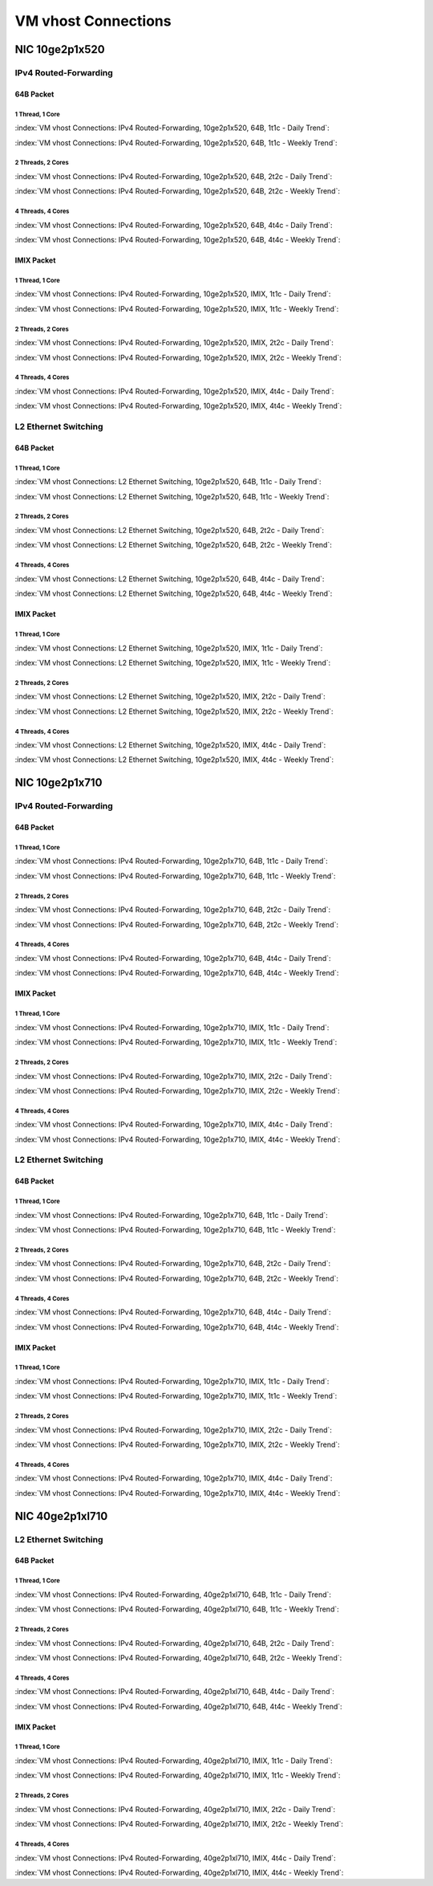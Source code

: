 VM vhost Connections
====================

NIC 10ge2p1x520
---------------

IPv4 Routed-Forwarding
``````````````````````

64B Packet
..........

1 Thread, 1 Core
~~~~~~~~~~~~~~~~

:index:`VM vhost Connections: IPv4 Routed-Forwarding, 10ge2p1x520, 64B, 1t1c - Daily Trend`:

.. raw:: html

    <iframe width="1100" height="800" frameborder="0" scrolling="no" src="../_static/vpp/cpta-vm-vhost-ethip4-1t1c-x520-1.html"></iframe><p><br><br></p>

:index:`VM vhost Connections: IPv4 Routed-Forwarding, 10ge2p1x520, 64B, 1t1c - Weekly Trend`:

.. raw:: html

    <iframe width="1100" height="800" frameborder="0" scrolling="no" src="../_static/vpp/cpta-vm-vhost-ethip4-1t1c-x520-14.html"></iframe><p><br><br></p>

2 Threads, 2 Cores
~~~~~~~~~~~~~~~~~~

:index:`VM vhost Connections: IPv4 Routed-Forwarding, 10ge2p1x520, 64B, 2t2c - Daily Trend`:

.. raw:: html

    <iframe width="1100" height="800" frameborder="0" scrolling="no" src="../_static/vpp/cpta-vm-vhost-ethip4-2t2c-x520-1.html"></iframe><p><br><br></p>

:index:`VM vhost Connections: IPv4 Routed-Forwarding, 10ge2p1x520, 64B, 2t2c - Weekly Trend`:

.. raw:: html

    <iframe width="1100" height="800" frameborder="0" scrolling="no" src="../_static/vpp/cpta-vm-vhost-ethip4-2t2c-x520-14.html"></iframe><p><br><br></p>

4 Threads, 4 Cores
~~~~~~~~~~~~~~~~~~

:index:`VM vhost Connections: IPv4 Routed-Forwarding, 10ge2p1x520, 64B, 4t4c - Daily Trend`:

.. raw:: html

    <iframe width="1100" height="800" frameborder="0" scrolling="no" src="../_static/vpp/cpta-vm-vhost-ethip4-4t4c-x520-1.html"></iframe><p><br><br></p>

:index:`VM vhost Connections: IPv4 Routed-Forwarding, 10ge2p1x520, 64B, 4t4c - Weekly Trend`:

.. raw:: html

    <iframe width="1100" height="800" frameborder="0" scrolling="no" src="../_static/vpp/cpta-vm-vhost-ethip4-4t4c-x520-14.html"></iframe><p><br><br></p>

IMIX Packet
...........

1 Thread, 1 Core
~~~~~~~~~~~~~~~~

:index:`VM vhost Connections: IPv4 Routed-Forwarding, 10ge2p1x520, IMIX, 1t1c - Daily Trend`:

.. raw:: html

    <iframe width="1100" height="800" frameborder="0" scrolling="no" src="../_static/vpp/cpta-vm-vhost-imix-ethip4-1t1c-x520-1.html"></iframe><p><br><br></p>

:index:`VM vhost Connections: IPv4 Routed-Forwarding, 10ge2p1x520, IMIX, 1t1c - Weekly Trend`:

.. raw:: html

    <iframe width="1100" height="800" frameborder="0" scrolling="no" src="../_static/vpp/cpta-vm-vhost-imix-ethip4-1t1c-x520-14.html"></iframe><p><br><br></p>

2 Threads, 2 Cores
~~~~~~~~~~~~~~~~~~

:index:`VM vhost Connections: IPv4 Routed-Forwarding, 10ge2p1x520, IMIX, 2t2c - Daily Trend`:

.. raw:: html

    <iframe width="1100" height="800" frameborder="0" scrolling="no" src="../_static/vpp/cpta-vm-vhost-imix-ethip4-2t2c-x520-1.html"></iframe><p><br><br></p>

:index:`VM vhost Connections: IPv4 Routed-Forwarding, 10ge2p1x520, IMIX, 2t2c - Weekly Trend`:

.. raw:: html

    <iframe width="1100" height="800" frameborder="0" scrolling="no" src="../_static/vpp/cpta-vm-vhost-imix-ethip4-2t2c-x520-14.html"></iframe><p><br><br></p>

4 Threads, 4 Cores
~~~~~~~~~~~~~~~~~~

:index:`VM vhost Connections: IPv4 Routed-Forwarding, 10ge2p1x520, IMIX, 4t4c - Daily Trend`:

.. raw:: html

    <iframe width="1100" height="800" frameborder="0" scrolling="no" src="../_static/vpp/cpta-vm-vhost-imix-ethip4-4t4c-x520-1.html"></iframe><p><br><br></p>

:index:`VM vhost Connections: IPv4 Routed-Forwarding, 10ge2p1x520, IMIX, 4t4c - Weekly Trend`:

.. raw:: html

    <iframe width="1100" height="800" frameborder="0" scrolling="no" src="../_static/vpp/cpta-vm-vhost-imix-ethip4-4t4c-x520-14.html"></iframe><p><br><br></p>

L2 Ethernet Switching
`````````````````````

64B Packet
..........

1 Thread, 1 Core
~~~~~~~~~~~~~~~~

:index:`VM vhost Connections: L2 Ethernet Switching, 10ge2p1x520, 64B, 1t1c - Daily Trend`:

.. raw:: html

    <iframe width="1100" height="800" frameborder="0" scrolling="no" src="../_static/vpp/cpta-vm-vhost-eth-1t1c-x520-1.html"></iframe><p><br><br></p>

:index:`VM vhost Connections: L2 Ethernet Switching, 10ge2p1x520, 64B, 1t1c - Weekly Trend`:

.. raw:: html

    <iframe width="1100" height="800" frameborder="0" scrolling="no" src="../_static/vpp/cpta-vm-vhost-eth-1t1c-x520-14.html"></iframe><p><br><br></p>

2 Threads, 2 Cores
~~~~~~~~~~~~~~~~~~

:index:`VM vhost Connections: L2 Ethernet Switching, 10ge2p1x520, 64B, 2t2c - Daily Trend`:

.. raw:: html

    <iframe width="1100" height="800" frameborder="0" scrolling="no" src="../_static/vpp/cpta-vm-vhost-eth-2t2c-x520-1.html"></iframe><p><br><br></p>

:index:`VM vhost Connections: L2 Ethernet Switching, 10ge2p1x520, 64B, 2t2c - Weekly Trend`:

.. raw:: html

    <iframe width="1100" height="800" frameborder="0" scrolling="no" src="../_static/vpp/cpta-vm-vhost-eth-2t2c-x520-14.html"></iframe><p><br><br></p>

4 Threads, 4 Cores
~~~~~~~~~~~~~~~~~~

:index:`VM vhost Connections: L2 Ethernet Switching, 10ge2p1x520, 64B, 4t4c - Daily Trend`:

.. raw:: html

    <iframe width="1100" height="800" frameborder="0" scrolling="no" src="../_static/vpp/cpta-vm-vhost-eth-4t4c-x520-1.html"></iframe><p><br><br></p>

:index:`VM vhost Connections: L2 Ethernet Switching, 10ge2p1x520, 64B, 4t4c - Weekly Trend`:

.. raw:: html

    <iframe width="1100" height="800" frameborder="0" scrolling="no" src="../_static/vpp/cpta-vm-vhost-eth-4t4c-x520-14.html"></iframe><p><br><br></p>

IMIX Packet
...........

1 Thread, 1 Core
~~~~~~~~~~~~~~~~

:index:`VM vhost Connections: L2 Ethernet Switching, 10ge2p1x520, IMIX, 1t1c - Daily Trend`:

.. raw:: html

    <iframe width="1100" height="800" frameborder="0" scrolling="no" src="../_static/vpp/cpta-vm-vhost-imix-eth-1t1c-x520-1.html"></iframe><p><br><br></p>

:index:`VM vhost Connections: L2 Ethernet Switching, 10ge2p1x520, IMIX, 1t1c - Weekly Trend`:

.. raw:: html

    <iframe width="1100" height="800" frameborder="0" scrolling="no" src="../_static/vpp/cpta-vm-vhost-imix-eth-1t1c-x520-14.html"></iframe><p><br><br></p>

2 Threads, 2 Cores
~~~~~~~~~~~~~~~~~~

:index:`VM vhost Connections: L2 Ethernet Switching, 10ge2p1x520, IMIX, 2t2c - Daily Trend`:

.. raw:: html

    <iframe width="1100" height="800" frameborder="0" scrolling="no" src="../_static/vpp/cpta-vm-vhost-imix-eth-2t2c-x520-1.html"></iframe><p><br><br></p>

:index:`VM vhost Connections: L2 Ethernet Switching, 10ge2p1x520, IMIX, 2t2c - Weekly Trend`:

.. raw:: html

    <iframe width="1100" height="800" frameborder="0" scrolling="no" src="../_static/vpp/cpta-vm-vhost-imix-eth-2t2c-x520-14.html"></iframe><p><br><br></p>

4 Threads, 4 Cores
~~~~~~~~~~~~~~~~~~

:index:`VM vhost Connections: L2 Ethernet Switching, 10ge2p1x520, IMIX, 4t4c - Daily Trend`:

.. raw:: html

    <iframe width="1100" height="800" frameborder="0" scrolling="no" src="../_static/vpp/cpta-vm-vhost-imix-eth-4t4c-x520-1.html"></iframe><p><br><br></p>

:index:`VM vhost Connections: L2 Ethernet Switching, 10ge2p1x520, IMIX, 4t4c - Weekly Trend`:

.. raw:: html

    <iframe width="1100" height="800" frameborder="0" scrolling="no" src="../_static/vpp/cpta-vm-vhost-imix-eth-4t4c-x520-14.html"></iframe><p><br><br></p>


NIC 10ge2p1x710
----------------

IPv4 Routed-Forwarding
``````````````````````

64B Packet
..........

1 Thread, 1 Core
~~~~~~~~~~~~~~~~

:index:`VM vhost Connections: IPv4 Routed-Forwarding, 10ge2p1x710, 64B, 1t1c - Daily Trend`:

.. raw:: html

    <iframe width="1100" height="800" frameborder="0" scrolling="no" src="../_static/vpp/cpta-vm-vhost-ethip4-1t1c-x710-1.html"></iframe><p><br><br></p>

:index:`VM vhost Connections: IPv4 Routed-Forwarding, 10ge2p1x710, 64B, 1t1c - Weekly Trend`:

.. raw:: html

    <iframe width="1100" height="800" frameborder="0" scrolling="no" src="../_static/vpp/cpta-vm-vhost-ethip4-1t1c-x710-14.html"></iframe><p><br><br></p>

2 Threads, 2 Cores
~~~~~~~~~~~~~~~~~~

:index:`VM vhost Connections: IPv4 Routed-Forwarding, 10ge2p1x710, 64B, 2t2c - Daily Trend`:

.. raw:: html

    <iframe width="1100" height="800" frameborder="0" scrolling="no" src="../_static/vpp/cpta-vm-vhost-ethip4-2t2c-x710-1.html"></iframe><p><br><br></p>

:index:`VM vhost Connections: IPv4 Routed-Forwarding, 10ge2p1x710, 64B, 2t2c - Weekly Trend`:

.. raw:: html

    <iframe width="1100" height="800" frameborder="0" scrolling="no" src="../_static/vpp/cpta-vm-vhost-ethip4-2t2c-x710-14.html"></iframe><p><br><br></p>

4 Threads, 4 Cores
~~~~~~~~~~~~~~~~~~

:index:`VM vhost Connections: IPv4 Routed-Forwarding, 10ge2p1x710, 64B, 4t4c - Daily Trend`:

.. raw:: html

    <iframe width="1100" height="800" frameborder="0" scrolling="no" src="../_static/vpp/cpta-vm-vhost-ethip4-4t4c-x710-1.html"></iframe><p><br><br></p>

:index:`VM vhost Connections: IPv4 Routed-Forwarding, 10ge2p1x710, 64B, 4t4c - Weekly Trend`:

.. raw:: html

    <iframe width="1100" height="800" frameborder="0" scrolling="no" src="../_static/vpp/cpta-vm-vhost-ethip4-4t4c-x710-14.html"></iframe><p><br><br></p>

IMIX Packet
...........

1 Thread, 1 Core
~~~~~~~~~~~~~~~~

:index:`VM vhost Connections: IPv4 Routed-Forwarding, 10ge2p1x710, IMIX, 1t1c - Daily Trend`:

.. raw:: html

    <iframe width="1100" height="800" frameborder="0" scrolling="no" src="../_static/vpp/cpta-vm-vhost-imix-ethip4-1t1c-x710-1.html"></iframe><p><br><br></p>

:index:`VM vhost Connections: IPv4 Routed-Forwarding, 10ge2p1x710, IMIX, 1t1c - Weekly Trend`:

.. raw:: html

    <iframe width="1100" height="800" frameborder="0" scrolling="no" src="../_static/vpp/cpta-vm-vhost-imix-ethip4-1t1c-x710-14.html"></iframe><p><br><br></p>

2 Threads, 2 Cores
~~~~~~~~~~~~~~~~~~

:index:`VM vhost Connections: IPv4 Routed-Forwarding, 10ge2p1x710, IMIX, 2t2c - Daily Trend`:

.. raw:: html

    <iframe width="1100" height="800" frameborder="0" scrolling="no" src="../_static/vpp/cpta-vm-vhost-imix-ethip4-2t2c-x710-1.html"></iframe><p><br><br></p>

:index:`VM vhost Connections: IPv4 Routed-Forwarding, 10ge2p1x710, IMIX, 2t2c - Weekly Trend`:

.. raw:: html

    <iframe width="1100" height="800" frameborder="0" scrolling="no" src="../_static/vpp/cpta-vm-vhost-imix-ethip4-2t2c-x710-14.html"></iframe><p><br><br></p>

4 Threads, 4 Cores
~~~~~~~~~~~~~~~~~~

:index:`VM vhost Connections: IPv4 Routed-Forwarding, 10ge2p1x710, IMIX, 4t4c - Daily Trend`:

.. raw:: html

    <iframe width="1100" height="800" frameborder="0" scrolling="no" src="../_static/vpp/cpta-vm-vhost-imix-ethip4-4t4c-x710-1.html"></iframe><p><br><br></p>

:index:`VM vhost Connections: IPv4 Routed-Forwarding, 10ge2p1x710, IMIX, 4t4c - Weekly Trend`:

.. raw:: html

    <iframe width="1100" height="800" frameborder="0" scrolling="no" src="../_static/vpp/cpta-vm-vhost-imix-ethip4-4t4c-x710-14.html"></iframe><p><br><br></p>

L2 Ethernet Switching
`````````````````````

64B Packet
..........

1 Thread, 1 Core
~~~~~~~~~~~~~~~~

:index:`VM vhost Connections: IPv4 Routed-Forwarding, 10ge2p1x710, 64B, 1t1c - Daily Trend`:

.. raw:: html

    <iframe width="1100" height="800" frameborder="0" scrolling="no" src="../_static/vpp/cpta-vm-vhost-eth-1t1c-x710-1.html"></iframe><p><br><br></p>

:index:`VM vhost Connections: IPv4 Routed-Forwarding, 10ge2p1x710, 64B, 1t1c - Weekly Trend`:

.. raw:: html

    <iframe width="1100" height="800" frameborder="0" scrolling="no" src="../_static/vpp/cpta-vm-vhost-eth-1t1c-x710-14.html"></iframe><p><br><br></p>

2 Threads, 2 Cores
~~~~~~~~~~~~~~~~~~

:index:`VM vhost Connections: IPv4 Routed-Forwarding, 10ge2p1x710, 64B, 2t2c - Daily Trend`:

.. raw:: html

    <iframe width="1100" height="800" frameborder="0" scrolling="no" src="../_static/vpp/cpta-vm-vhost-eth-2t2c-x710-1.html"></iframe><p><br><br></p>

:index:`VM vhost Connections: IPv4 Routed-Forwarding, 10ge2p1x710, 64B, 2t2c - Weekly Trend`:

.. raw:: html

    <iframe width="1100" height="800" frameborder="0" scrolling="no" src="../_static/vpp/cpta-vm-vhost-eth-2t2c-x710-14.html"></iframe><p><br><br></p>

4 Threads, 4 Cores
~~~~~~~~~~~~~~~~~~

:index:`VM vhost Connections: IPv4 Routed-Forwarding, 10ge2p1x710, 64B, 4t4c - Daily Trend`:

.. raw:: html

    <iframe width="1100" height="800" frameborder="0" scrolling="no" src="../_static/vpp/cpta-vm-vhost-eth-4t4c-x710-1.html"></iframe><p><br><br></p>

:index:`VM vhost Connections: IPv4 Routed-Forwarding, 10ge2p1x710, 64B, 4t4c - Weekly Trend`:

.. raw:: html

    <iframe width="1100" height="800" frameborder="0" scrolling="no" src="../_static/vpp/cpta-vm-vhost-eth-4t4c-x710-14.html"></iframe><p><br><br></p>

IMIX Packet
...........

1 Thread, 1 Core
~~~~~~~~~~~~~~~~

:index:`VM vhost Connections: IPv4 Routed-Forwarding, 10ge2p1x710, IMIX, 1t1c - Daily Trend`:

.. raw:: html

    <iframe width="1100" height="800" frameborder="0" scrolling="no" src="../_static/vpp/cpta-vm-vhost-imix-eth-1t1c-x710-1.html"></iframe><p><br><br></p>

:index:`VM vhost Connections: IPv4 Routed-Forwarding, 10ge2p1x710, IMIX, 1t1c - Weekly Trend`:

.. raw:: html

    <iframe width="1100" height="800" frameborder="0" scrolling="no" src="../_static/vpp/cpta-vm-vhost-imix-eth-1t1c-x710-14.html"></iframe><p><br><br></p>

2 Threads, 2 Cores
~~~~~~~~~~~~~~~~~~

:index:`VM vhost Connections: IPv4 Routed-Forwarding, 10ge2p1x710, IMIX, 2t2c - Daily Trend`:

.. raw:: html

    <iframe width="1100" height="800" frameborder="0" scrolling="no" src="../_static/vpp/cpta-vm-vhost-imix-eth-2t2c-x710-1.html"></iframe><p><br><br></p>

:index:`VM vhost Connections: IPv4 Routed-Forwarding, 10ge2p1x710, IMIX, 2t2c - Weekly Trend`:

.. raw:: html

    <iframe width="1100" height="800" frameborder="0" scrolling="no" src="../_static/vpp/cpta-vm-vhost-imix-eth-2t2c-x710-14.html"></iframe><p><br><br></p>

4 Threads, 4 Cores
~~~~~~~~~~~~~~~~~~

:index:`VM vhost Connections: IPv4 Routed-Forwarding, 10ge2p1x710, IMIX, 4t4c - Daily Trend`:

.. raw:: html

    <iframe width="1100" height="800" frameborder="0" scrolling="no" src="../_static/vpp/cpta-vm-vhost-imix-eth-4t4c-x710-1.html"></iframe><p><br><br></p>

:index:`VM vhost Connections: IPv4 Routed-Forwarding, 10ge2p1x710, IMIX, 4t4c - Weekly Trend`:

.. raw:: html

    <iframe width="1100" height="800" frameborder="0" scrolling="no" src="../_static/vpp/cpta-vm-vhost-imix-eth-4t4c-x710-14.html"></iframe><p><br><br></p>

NIC 40ge2p1xl710
----------------

L2 Ethernet Switching
`````````````````````

64B Packet
..........

1 Thread, 1 Core
~~~~~~~~~~~~~~~~

:index:`VM vhost Connections: IPv4 Routed-Forwarding, 40ge2p1xl710, 64B, 1t1c - Daily Trend`:

.. raw:: html

    <iframe width="1100" height="800" frameborder="0" scrolling="no" src="../_static/vpp/cpta-vm-vhost-eth-1t1c-xl710-1.html"></iframe><p><br><br></p>

:index:`VM vhost Connections: IPv4 Routed-Forwarding, 40ge2p1xl710, 64B, 1t1c - Weekly Trend`:

.. raw:: html

    <iframe width="1100" height="800" frameborder="0" scrolling="no" src="../_static/vpp/cpta-vm-vhost-eth-1t1c-xl710-14.html"></iframe><p><br><br></p>

2 Threads, 2 Cores
~~~~~~~~~~~~~~~~~~

:index:`VM vhost Connections: IPv4 Routed-Forwarding, 40ge2p1xl710, 64B, 2t2c - Daily Trend`:

.. raw:: html

    <iframe width="1100" height="800" frameborder="0" scrolling="no" src="../_static/vpp/cpta-vm-vhost-eth-2t2c-xl710-1.html"></iframe><p><br><br></p>

:index:`VM vhost Connections: IPv4 Routed-Forwarding, 40ge2p1xl710, 64B, 2t2c - Weekly Trend`:

.. raw:: html

    <iframe width="1100" height="800" frameborder="0" scrolling="no" src="../_static/vpp/cpta-vm-vhost-eth-2t2c-xl710-14.html"></iframe><p><br><br></p>

4 Threads, 4 Cores
~~~~~~~~~~~~~~~~~~

:index:`VM vhost Connections: IPv4 Routed-Forwarding, 40ge2p1xl710, 64B, 4t4c - Daily Trend`:

.. raw:: html

    <iframe width="1100" height="800" frameborder="0" scrolling="no" src="../_static/vpp/cpta-vm-vhost-eth-4t4c-xl710-1.html"></iframe><p><br><br></p>

:index:`VM vhost Connections: IPv4 Routed-Forwarding, 40ge2p1xl710, 64B, 4t4c - Weekly Trend`:

.. raw:: html

    <iframe width="1100" height="800" frameborder="0" scrolling="no" src="../_static/vpp/cpta-vm-vhost-eth-4t4c-xl710-14.html"></iframe><p><br><br></p>

IMIX Packet
...........

1 Thread, 1 Core
~~~~~~~~~~~~~~~~

:index:`VM vhost Connections: IPv4 Routed-Forwarding, 40ge2p1xl710, IMIX, 1t1c - Daily Trend`:

.. raw:: html

    <iframe width="1100" height="800" frameborder="0" scrolling="no" src="../_static/vpp/cpta-vm-vhost-imix-eth-1t1c-xl710-1.html"></iframe><p><br><br></p>

:index:`VM vhost Connections: IPv4 Routed-Forwarding, 40ge2p1xl710, IMIX, 1t1c - Weekly Trend`:

.. raw:: html

    <iframe width="1100" height="800" frameborder="0" scrolling="no" src="../_static/vpp/cpta-vm-vhost-imix-eth-1t1c-xl710-14.html"></iframe><p><br><br></p>

2 Threads, 2 Cores
~~~~~~~~~~~~~~~~~~

:index:`VM vhost Connections: IPv4 Routed-Forwarding, 40ge2p1xl710, IMIX, 2t2c - Daily Trend`:

.. raw:: html

    <iframe width="1100" height="800" frameborder="0" scrolling="no" src="../_static/vpp/cpta-vm-vhost-imix-eth-2t2c-xl710-1.html"></iframe><p><br><br></p>

:index:`VM vhost Connections: IPv4 Routed-Forwarding, 40ge2p1xl710, IMIX, 2t2c - Weekly Trend`:

.. raw:: html

    <iframe width="1100" height="800" frameborder="0" scrolling="no" src="../_static/vpp/cpta-vm-vhost-imix-eth-2t2c-xl710-14.html"></iframe><p><br><br></p>

4 Threads, 4 Cores
~~~~~~~~~~~~~~~~~~

:index:`VM vhost Connections: IPv4 Routed-Forwarding, 40ge2p1xl710, IMIX, 4t4c - Daily Trend`:

.. raw:: html

    <iframe width="1100" height="800" frameborder="0" scrolling="no" src="../_static/vpp/cpta-vm-vhost-imix-eth-4t4c-xl710-1.html"></iframe><p><br><br></p>

:index:`VM vhost Connections: IPv4 Routed-Forwarding, 40ge2p1xl710, IMIX, 4t4c - Weekly Trend`:

.. raw:: html

    <iframe width="1100" height="800" frameborder="0" scrolling="no" src="../_static/vpp/cpta-vm-vhost-imix-eth-4t4c-xl710-14.html"></iframe><p><br><br></p>
